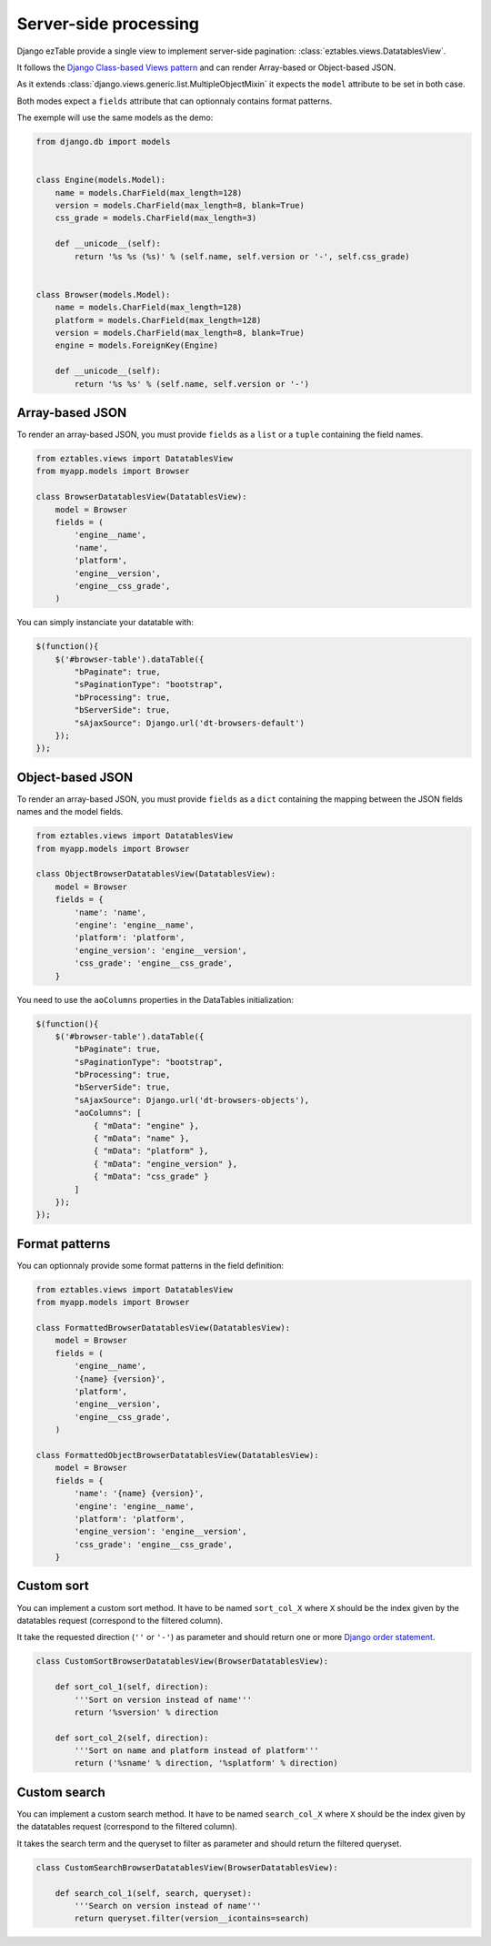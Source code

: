 Server-side processing
======================


Django ezTable provide a single view to implement server-side pagination: :class:`eztables.views.DatatablesView`.

It follows the `Django Class-based Views pattern <https://docs.djangoproject.com/en/dev/topics/class-based-views/>`_ and can render Array-based or Object-based JSON.

As it extends :class:`django.views.generic.list.MultipleObjectMixin` it expects the ``model`` attribute to be set in both case.

Both modes expect a ``fields`` attribute that can optionnaly contains format patterns.

The exemple will use the same models as the demo:

.. code-block:: python

    from django.db import models


    class Engine(models.Model):
        name = models.CharField(max_length=128)
        version = models.CharField(max_length=8, blank=True)
        css_grade = models.CharField(max_length=3)

        def __unicode__(self):
            return '%s %s (%s)' % (self.name, self.version or '-', self.css_grade)


    class Browser(models.Model):
        name = models.CharField(max_length=128)
        platform = models.CharField(max_length=128)
        version = models.CharField(max_length=8, blank=True)
        engine = models.ForeignKey(Engine)

        def __unicode__(self):
            return '%s %s' % (self.name, self.version or '-')


Array-based JSON
----------------

To render an array-based JSON, you must provide ``fields`` as a  ``list`` or a ``tuple`` containing the field names.

.. code-block:: python

    from eztables.views import DatatablesView
    from myapp.models import Browser

    class BrowserDatatablesView(DatatablesView):
        model = Browser
        fields = (
            'engine__name',
            'name',
            'platform',
            'engine__version',
            'engine__css_grade',
        )


You can simply instanciate your datatable with:

.. code-block:: javascript

    $(function(){
        $('#browser-table').dataTable({
            "bPaginate": true,
            "sPaginationType": "bootstrap",
            "bProcessing": true,
            "bServerSide": true,
            "sAjaxSource": Django.url('dt-browsers-default')
        });
    });


Object-based JSON
-----------------

To render an array-based JSON, you must provide ``fields`` as a ``dict`` containing the mapping between the JSON fields names and the model fields.

.. code-block:: python

    from eztables.views import DatatablesView
    from myapp.models import Browser

    class ObjectBrowserDatatablesView(DatatablesView):
        model = Browser
        fields = {
            'name': 'name',
            'engine': 'engine__name',
            'platform': 'platform',
            'engine_version': 'engine__version',
            'css_grade': 'engine__css_grade',
        }


You need to use the ``aoColumns`` properties in the DataTables initialization:

.. code-block:: javascript

    $(function(){
        $('#browser-table').dataTable({
            "bPaginate": true,
            "sPaginationType": "bootstrap",
            "bProcessing": true,
            "bServerSide": true,
            "sAjaxSource": Django.url('dt-browsers-objects'),
            "aoColumns": [
                { "mData": "engine" },
                { "mData": "name" },
                { "mData": "platform" },
                { "mData": "engine_version" },
                { "mData": "css_grade" }
            ]
        });
    });


Format patterns
---------------

You can optionnaly provide some format patterns in the field definition:

.. code-block:: python

    from eztables.views import DatatablesView
    from myapp.models import Browser

    class FormattedBrowserDatatablesView(DatatablesView):
        model = Browser
        fields = (
            'engine__name',
            '{name} {version}',
            'platform',
            'engine__version',
            'engine__css_grade',
        )

    class FormattedObjectBrowserDatatablesView(DatatablesView):
        model = Browser
        fields = {
            'name': '{name} {version}',
            'engine': 'engine__name',
            'platform': 'platform',
            'engine_version': 'engine__version',
            'css_grade': 'engine__css_grade',
        }


Custom sort
-----------

You can implement a custom sort method.
It have to be named ``sort_col_X`` where ``X`` should be the index given by the datatables request (correspond to the filtered column).

It take the requested direction (``''`` or ``'-'``) as parameter and should return one or more `Django order statement <https://docs.djangoproject.com/en/dev/ref/models/querysets/#order-by>`_.

.. code-block:: python

    class CustomSortBrowserDatatablesView(BrowserDatatablesView):

        def sort_col_1(self, direction):
            '''Sort on version instead of name'''
            return '%sversion' % direction

        def sort_col_2(self, direction):
            '''Sort on name and platform instead of platform'''
            return ('%sname' % direction, '%splatform' % direction)

Custom search
-------------

You can implement a custom search method.
It have to be named ``search_col_X`` where ``X`` should be the index given by the datatables request (correspond to the filtered column).

It takes the search term and the queryset to filter as parameter and should return the filtered queryset.

.. code-block:: python

    class CustomSearchBrowserDatatablesView(BrowserDatatablesView):

        def search_col_1(self, search, queryset):
            '''Search on version instead of name'''
            return queryset.filter(version__icontains=search)
